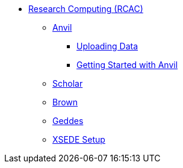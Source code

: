 * xref:introduction.adoc[Research Computing (RCAC)]
** xref:anvil.adoc[Anvil]
*** xref:uploading-data.adoc[Uploading Data]
*** xref:anvil-getting-started.adoc[Getting Started with Anvil]
** xref:scholar.adoc[Scholar]
** xref:brown.adoc[Brown]
** xref:geddes.adoc[Geddes]
** xref:xsede-setup.adoc[XSEDE Setup]
